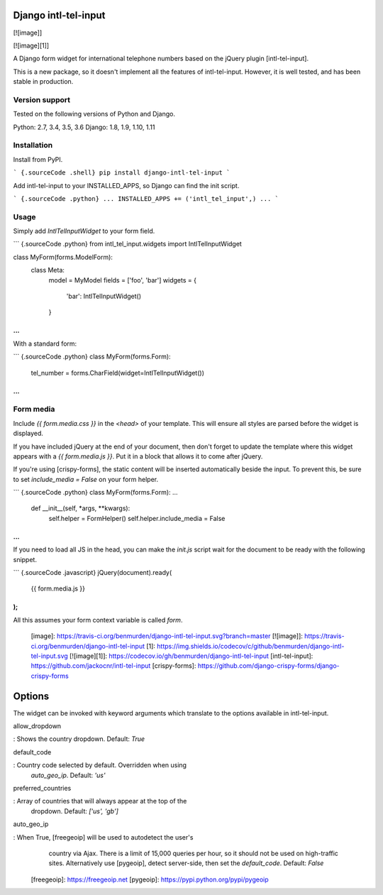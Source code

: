 Django intl-tel-input
=====================

[![image]]

[![image][1]]

A Django form widget for international telephone numbers based on the
jQuery plugin [intl-tel-input].

This is a new package, so it doesn\'t implement all the features of
intl-tel-input. However, it is well tested, and has been stable in
production.

Version support
---------------

Tested on the following versions of Python and Django.

Python: 2.7, 3.4, 3.5, 3.6
Django: 1.8, 1.9, 1.10, 1.11

Installation
------------

Install from PyPI.

``` {.sourceCode .shell}
pip install django-intl-tel-input
```

Add intl-tel-input to your INSTALLED\_APPS, so Django can find the init
script.

``` {.sourceCode .python}
...
INSTALLED_APPS += ('intl_tel_input',)
...
```

Usage
-----

Simply add `IntlTelInputWidget` to your form field.

``` {.sourceCode .python}
from intl_tel_input.widgets import IntlTelInputWidget

class MyForm(forms.ModelForm):
    class Meta:
        model = MyModel
        fields = ['foo', 'bar']
        widgets = {
            'bar': IntlTelInputWidget()
        }
...
```

With a standard form:

``` {.sourceCode .python}
class MyForm(forms.Form):
    tel_number = forms.CharField(widget=IntlTelInputWidget())

...
```

Form media
----------

Include `{{ form.media.css }}` in the `<head>` of your template. This
will ensure all styles are parsed before the widget is displayed.

If you have included jQuery at the end of your document, then don\'t
forget to update the template where this widget appears with a
`{{ form.media.js }}`. Put it in a block that allows it to come after
jQuery.

If you\'re using [crispy-forms], the static content will be inserted
automatically beside the input. To prevent this, be sure to set
`include_media = False` on your form helper.

``` {.sourceCode .python}
class MyForm(forms.Form):
...
    def __init__(self, *args, **kwargs):
        self.helper = FormHelper()
        self.helper.include_media = False
...
```

If you need to load all JS in the head, you can make the `init.js`
script wait for the document to be ready with the following snippet.

``` {.sourceCode .javascript}
jQuery(document).ready(
  {{ form.media.js }}
);
```

All this assumes your form context variable is called `form`.

  [image]: https://travis-ci.org/benmurden/django-intl-tel-input.svg?branch=master
  [![image]]: https://travis-ci.org/benmurden/django-intl-tel-input
  [1]: https://img.shields.io/codecov/c/github/benmurden/django-intl-tel-input.svg
  [![image][1]]: https://codecov.io/gh/benmurden/django-intl-tel-input
  [intl-tel-input]: https://github.com/jackocnr/intl-tel-input
  [crispy-forms]: https://github.com/django-crispy-forms/django-crispy-forms

Options
=======

The widget can be invoked with keyword arguments which translate to the
options available in intl-tel-input.

allow\_dropdown

:   Shows the country dropdown. Default: `True`

default\_code

:   Country code selected by default. Overridden when using
    `auto_geo_ip`. Default: `'us'`

preferred\_countries

:   Array of countries that will always appear at the top of the
    dropdown. Default: `['us', 'gb']`

auto\_geo\_ip

:   When True, [freegeoip] will be used to autodetect the user\'s
    country via Ajax. There is a limit of 15,000 queries per hour, so it
    should not be used on high-traffic sites. Alternatively use
    [pygeoip], detect server-side, then set the `default_code`. Default:
    `False`

  [freegeoip]: https://freegeoip.net
  [pygeoip]: https://pypi.python.org/pypi/pygeoip
